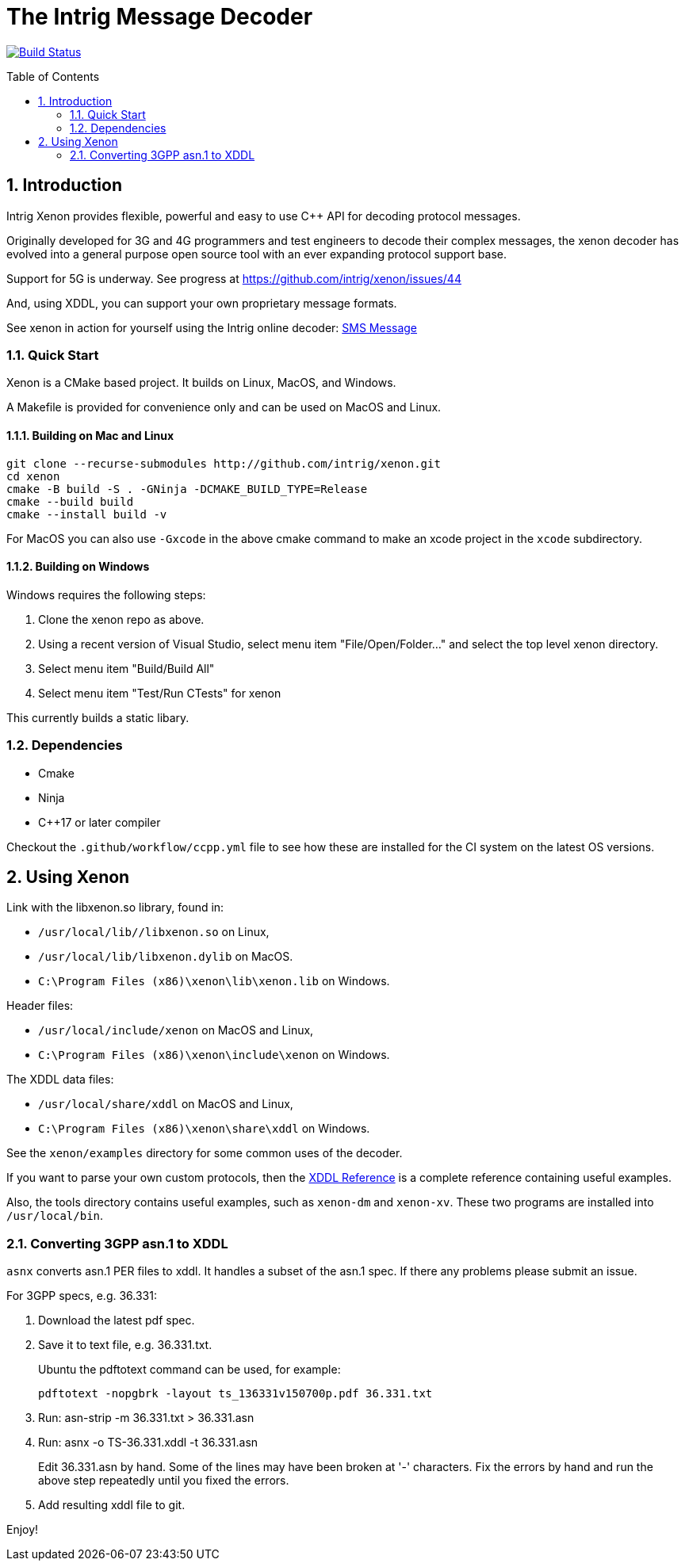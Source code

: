 = The Intrig Message Decoder
:sectnums:
:toc:
:toc-placement!:

image:https://travis-ci.com/intrig/xenon.svg?branch=master["Build Status", link="https://travis-ci.com/intrig/xenon"]

toc::[]

== Introduction

Intrig Xenon provides flexible, powerful and easy to use C++ API for decoding protocol
messages.

Originally developed for 3G and 4G programmers and test engineers to decode their
complex messages, the xenon decoder has evolved into a general purpose open source
tool with an ever expanding protocol support base.

Support for 5G is underway.
See progress at https://github.com/intrig/xenon/issues/44

And, using XDDL, you can support your own proprietary message formats.

See xenon in action for yourself using the Intrig online decoder:
https://intrig.com/decode/3GPP/TS-36.331/DL-DCCH-Message/0C01513C9FB9C248283B11084808F0080824810A1FA800A8202C090A1FA800010C0098090808C82E4194DFE830[SMS Message]

=== Quick Start

Xenon is a CMake based project. It builds on Linux, MacOS, and Windows.

A Makefile is provided for convenience only and can be used on MacOS and Linux.

==== Building on Mac and Linux

    git clone --recurse-submodules http://github.com/intrig/xenon.git
    cd xenon
    cmake -B build -S . -GNinja -DCMAKE_BUILD_TYPE=Release
    cmake --build build
    cmake --install build -v

For MacOS you can also use `-Gxcode` in the above cmake command to make an xcode
project in the `xcode` subdirectory.

==== Building on Windows

Windows requires the following steps:

1. Clone the xenon repo as above.
2. Using a recent version of Visual Studio, select menu item "File/Open/Folder..."
   and select the top level xenon directory.
3. Select menu item "Build/Build All"
4. Select menu item "Test/Run CTests" for xenon

This currently builds a static libary.

=== Dependencies

* Cmake
* Ninja
* C++17 or later compiler

Checkout the `.github/workflow/ccpp.yml` file to see how these are installed for
the CI system on the latest OS versions.

== Using Xenon

Link with the libxenon.so library, found in:

* `/usr/local/lib//libxenon.so` on Linux,
* `/usr/local/lib/libxenon.dylib` on MacOS.
* `C:\Program Files (x86)\xenon\lib\xenon.lib` on Windows.

Header files:

* `/usr/local/include/xenon` on MacOS and Linux,
* `C:\Program Files (x86)\xenon\include\xenon` on Windows.

The XDDL data files:

* `/usr/local/share/xddl` on MacOS and Linux,
* `C:\Program Files (x86)\xenon\share\xddl` on Windows.

See the `xenon/examples` directory for some common uses of the decoder.

If you want to parse your own custom protocols, then the
https://github.com/intrig/xenon/blob/master/docs/xddl.adoc[XDDL Reference]
is a complete reference containing useful examples.

Also, the tools directory contains useful examples, such as `xenon-dm` and
`xenon-xv`.
These two programs are installed into `/usr/local/bin`.

=== Converting 3GPP asn.1 to XDDL

`asnx` converts asn.1 PER files to xddl.  It handles a subset of the asn.1 spec.
If there any problems please submit an issue.

For 3GPP specs, e.g. 36.331:

1. Download the latest pdf spec.
2. Save it to text file, e.g. 36.331.txt.
+
Ubuntu the pdftotext command can be used, for example:
+
`pdftotext -nopgbrk -layout ts_136331v150700p.pdf 36.331.txt`

3. Run: asn-strip -m 36.331.txt > 36.331.asn

4. Run: asnx -o TS-36.331.xddl -t 36.331.asn
+
Edit 36.331.asn by hand.  Some of the lines may have been broken at '-'
characters.  Fix the errors by hand and run the above step repeatedly until you
fixed the errors.

5. Add resulting xddl file to git.

Enjoy!
